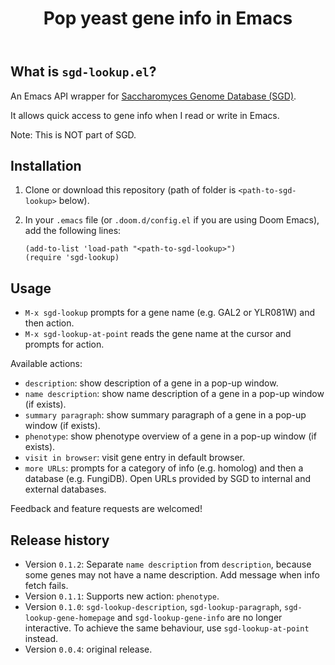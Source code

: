 #+TITLE: Pop yeast gene info in Emacs

** What is ~sgd-lookup.el~?

An Emacs API wrapper for [[https://www.yeastgenome.org][Saccharomyces Genome Database (SGD)]].

It allows quick access to gene info when I read or write in Emacs.

Note: This is NOT part of SGD.

** Installation

1. Clone or download this repository (path of folder is ~<path-to-sgd-lookup>~ below).

2. In your ~.emacs~ file (or ~.doom.d/config.el~ if you are using Doom Emacs), add the following lines:
   #+begin_src elisp
(add-to-list 'load-path "<path-to-sgd-lookup>")
(require 'sgd-lookup)
   #+end_src

** Usage

+ ~M-x sgd-lookup~ prompts for a gene name (e.g. GAL2 or YLR081W) and then action.
+ ~M-x sgd-lookup-at-point~ reads the gene name at the cursor and prompts for action.

Available actions:
+ ~description~: show description of a gene in a pop-up window.
+ ~name description~: show name description of a gene in a pop-up window (if exists).
+ ~summary paragraph~: show summary paragraph of a gene in a pop-up window (if exists).
+ ~phenotype~: show phenotype overview of a gene in a pop-up window (if exists).
+ ~visit in browser~: visit gene entry in default browser.
+ ~more URLs~: prompts for a category of info (e.g. homolog) and then a database (e.g. FungiDB).
  Open URLs provided by SGD to internal and external databases.

Feedback and feature requests are welcomed!

** Release history
+ Version ~0.1.2~: Separate ~name description~ from ~description~, because some genes may not have a name description. Add message when info fetch fails.
+ Version ~0.1.1~: Supports new action: ~phenotype~.
+ Version ~0.1.0~: ~sgd-lookup-description~, ~sgd-lookup-paragraph~, ~sgd-lookup-gene-homepage~ and ~sgd-lookup-gene-info~ are no longer interactive.
  To achieve the same behaviour, use ~sgd-lookup-at-point~ instead.
+ Version ~0.0.4~: original release.
